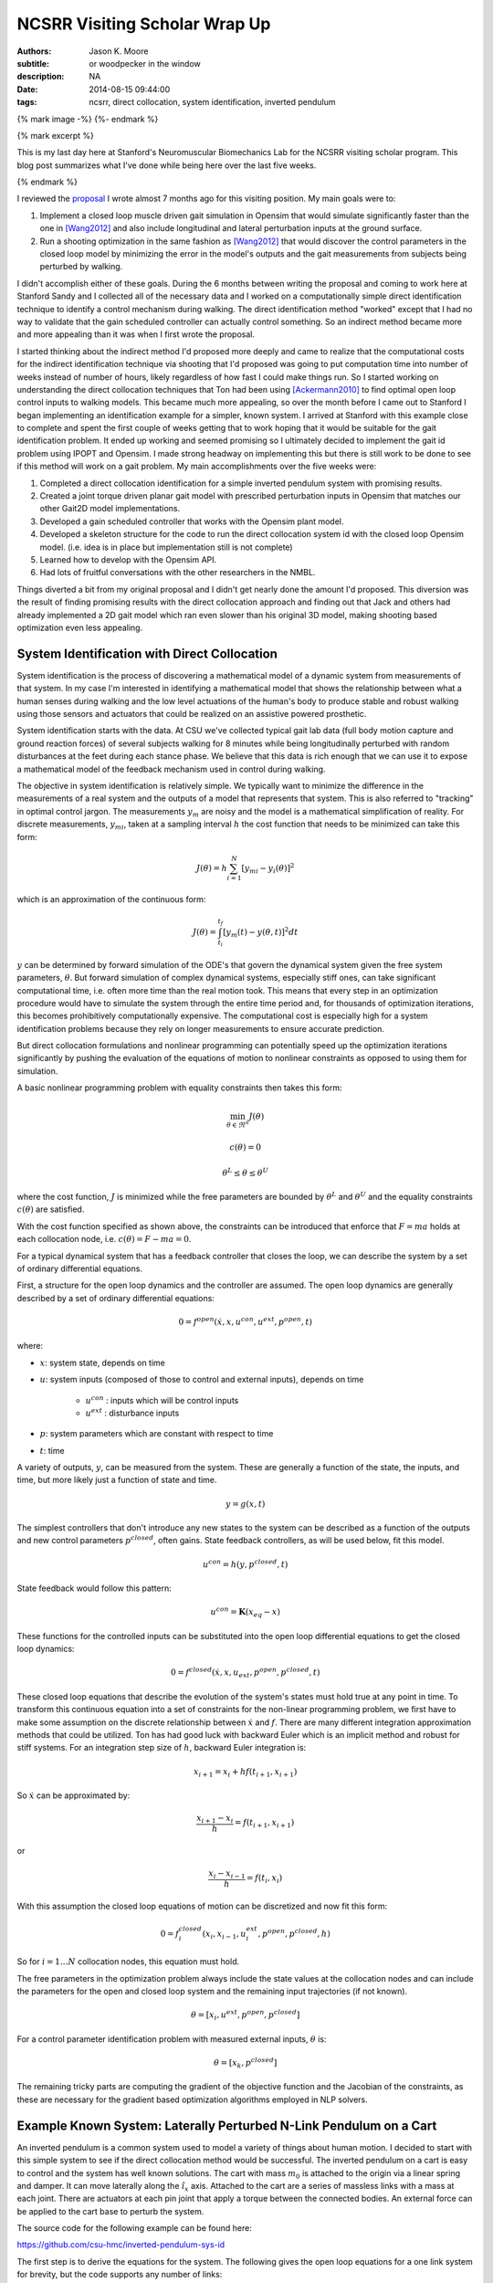 ==============================
NCSRR Visiting Scholar Wrap Up
==============================

:authors: Jason K. Moore
:subtitle: or woodpecker in the window
:description: NA
:date: 2014-08-15 09:44:00
:tags: ncsrr, direct collocation, system identification, inverted pendulum

{% mark image -%}
{%- endmark %}

{% mark excerpt %}

This is my last day here at Stanford's Neuromuscular Biomechanics Lab for the
NCSRR visiting scholar program. This blog post summarizes what I've done while
being here over the last five weeks.

{% endmark %}

I reviewed the proposal_ I wrote almost 7 months ago for this visiting
position. My main goals were to:

1. Implement a closed loop muscle driven gait simulation in Opensim that would
   simulate significantly faster than the one in [Wang2012]_ and also include
   longitudinal and lateral perturbation inputs at the ground surface.
2. Run a shooting optimization in the same fashion as [Wang2012]_ that would
   discover the control parameters in the closed loop model by minimizing the
   error in the model's outputs and the gait measurements from subjects being
   perturbed by walking.

.. _proposal: http://dx.doi.org/10.6084/m9.figshare.1137192

I didn't accomplish either of these goals. During the 6 months between writing
the proposal and coming to work here at Stanford Sandy and I collected all of
the necessary data and I worked on a computationally simple direct
identification technique to identify a control mechanism during walking. The
direct identification method "worked" except that I had no way to validate that
the gain scheduled controller can actually control something. So an indirect
method became more and more appealing than it was when I first wrote the
proposal.

I started thinking about the indirect method I'd proposed more deeply and came
to realize that the computational costs for the indirect identification
technique via shooting that I'd proposed was going to put computation time into
number of weeks instead of number of hours, likely regardless of how fast I
could make things run. So I started working on understanding the direct
collocation techniques that Ton had been using [Ackermann2010]_ to find optimal
open loop control inputs to walking models. This became much more appealing, so
over the month before I came out to Stanford I began implementing an
identification example for a simpler, known system. I arrived at Stanford with
this example close to complete and spent the first couple of weeks getting that
to work hoping that it would be suitable for the gait identification problem.
It ended up working and seemed promising so I ultimately decided to implement
the gait id problem using IPOPT and Opensim. I made strong headway on
implementing this but there is still work to be done to see if this method will
work on a gait problem. My main accomplishments over the five weeks were:

1. Completed a direct collocation identification for a simple inverted pendulum
   system with promising results.
2. Created a joint torque driven planar gait model with prescribed perturbation
   inputs in Opensim that matches our other Gait2D model implementations.
3. Developed a gain scheduled controller that works with the Opensim plant
   model.
4. Developed a skeleton structure for the code to run the direct collocation
   system id with the closed loop Opensim model. (i.e. idea is in place but
   implementation still is not complete)
5. Learned how to develop with the Opensim API.
6. Had lots of fruitful conversations with the other researchers in the NMBL.

Things diverted a bit from my original proposal and I didn't get nearly done
the amount I'd proposed. This diversion was the result of finding promising
results with the direct collocation approach and finding out that Jack and
others had already implemented a 2D gait model which ran even slower than his
original 3D model, making shooting based optimization even less appealing.

System Identification with Direct Collocation
=============================================

System identification is the process of discovering a mathematical model of a
dynamic system from measurements of that system. In my case I'm interested in
identifying a mathematical model that shows the relationship between what a
human senses during walking and the low level actuations of the human's body to
produce stable and robust walking using those sensors and actuators that could
be realized on an assistive powered prosthetic.

System identification starts with the data. At CSU we've collected typical gait
lab data (full body motion capture and ground reaction forces) of several
subjects walking for 8 minutes while being longitudinally perturbed with random
disturbances at the feet during each stance phase. We believe that this data is
rich enough that we can use it to expose a mathematical model of the feedback
mechanism used in control during walking.

The objective in system identification is relatively simple. We typically want
to minimize the difference in the measurements of a real system and the outputs
of a model that represents that system. This is also referred to "tracking" in
optimal control jargon. The measurements :math:`y_m` are noisy and the model is
a mathematical simplification of reality. For discrete measurements,
:math:`y_{mi}`, taken at a sampling interval :math:`h` the cost function that
needs to be minimized can take this form:

.. math::

   J(\theta) = h \sum_{i=1}^N \left[y_{mi} - y_i(\theta)\right]^2

which is an approximation of the continuous form:

.. math::

   J(\theta) = \int_{t_i}^{t_f} [y_m(t) - y(\theta, t)]^2 dt

:math:`y` can be determined by forward simulation of the ODE's that govern the
dynamical system given the free system parameters, :math:`\theta`. But forward
simulation of complex dynamical systems, especially stiff ones, can take
significant computational time, i.e. often more time than the real motion took.
This means that every step in an optimization procedure would have to simulate
the system through the entire time period and, for thousands of optimization
iterations, this becomes prohibitively computationally expensive. The
computational cost is especially high for a system identification problems
because they rely on longer measurements to ensure accurate prediction.

But direct collocation formulations and nonlinear programming can potentially
speed up the optimization iterations significantly by pushing the evaluation of
the equations of motion to nonlinear constraints as opposed to using them for
simulation.

A basic nonlinear programming problem with equality constraints then takes this
form:

.. math::

   \min_{\theta \in \Re^{n}}  J(\theta)

   c(\theta) = 0

   \theta^L \leq \theta \leq \theta^U

where the cost function, :math:`J` is minimized while the free parameters are
bounded by :math:`\theta^L` and :math:`\theta^U` and the equality constraints
:math:`c(\theta)` are satisfied.

With the cost function specified as shown above, the constraints can be
introduced that enforce that :math:`F=ma` holds at each collocation node, i.e.
:math:`c(\theta) = F - ma = 0`.

For a typical dynamical system that has a feedback controller that closes the
loop, we can describe the system by a set of ordinary differential equations.

First, a structure for the open loop dynamics and the controller are assumed.
The open loop dynamics are generally described by a set of ordinary
differential equations:

.. math::

   0 = f^{open}(\dot{x}, x, u^{con}, u^{ext}, p^{open}, t)

where:

- :math:`x`: system state, depends on time
- :math:`u`: system inputs (composed of those to control and external inputs),
  depends on time

   - :math:`u^{con}` : inputs which will be control inputs
   - :math:`u^{ext}` : disturbance inputs

- :math:`p`: system parameters which are constant with respect to time
- :math:`t`: time

A variety of outputs, :math:`y`, can be measured from the system. These are
generally a function of the state, the inputs, and time, but more likely just a
function of state and time.

.. math::

   y = g(x, t)

The simplest controllers that don't introduce any new states to the system can
be described as a function of the outputs and new control parameters
:math:`p^{closed}`, often gains. State feedback controllers, as will be used
below, fit this model.

.. math::

   u^{con} = h(y, p^{closed}, t)

State feedback would follow this pattern:

.. math::

   u^{con} = \mathbf{K} (x_{eq} - x)

These functions for the controlled inputs can be substituted into the open loop
differential equations to get the closed loop dynamics:

.. math::

   0 = f^{closed}(\dot{x}, x, u_{ext}, p^{open}, p^{closed}, t)

These closed loop equations that describe the evolution of the system's states
must hold true at any point in time. To transform this continuous equation into
a set of constraints for the non-linear programming problem, we first have to
make some assumption on the discrete relationship between :math:`\dot{x}` and
:math:`f`. There are many different integration approximation methods that could
be utilized. Ton has had good luck with backward Euler which is an implicit
method and robust for stiff systems. For an integration step size of :math:`h`,
backward Euler integration is:

.. math::

   x_{i+1} = x_i + h f(t_{i+1}, x_{i+1})

So :math:`\dot{x}` can be approximated by:

.. math::

   \frac{x_{i+1} - x_i}{h} =  f(t_{i+1}, x_{i+1})

or

.. math::

   \frac{x_i - x_{i-1}}{h} =  f(t_i, x_i)

With this assumption the closed loop equations of motion can be discretized and
now fit this form:

.. math::

   0 = f^{closed}_i(x_{i}, x_{i-1}, u^{ext}_i, p^{open}, p^{closed}, h)

So for :math:`i=1 \ldots N` collocation nodes, this equation must hold.

The free parameters in the optimization problem always include the state values
at the collocation nodes and can include the parameters for the open and closed
loop system and the remaining input trajectories (if not known).

.. math::

   \theta = [x_{i}, u^{ext}, p^{open}, p^{closed}]

For a control parameter identification problem with measured external inputs,
:math:`\theta` is:

.. math::

   \theta = [x_{k}, p^{closed}]

The remaining tricky parts are computing the gradient of the objective function
and the Jacobian of the constraints, as these are necessary for the gradient
based optimization algorithms employed in NLP solvers.

Example Known System: Laterally Perturbed N-Link Pendulum on a Cart
===================================================================

An inverted pendulum is a common system used to model a variety of things about
human motion. I decided to start with this simple system to see if the direct
collocation method would be successful. The inverted pendulum on a cart is easy
to control and the system has well known solutions. The cart with mass
:math:`m_0` is attached to the origin via a linear spring and damper. It can
move laterally along the :math:`\hat{i}_x` axis. Attached to the cart are a
series of massless links with a mass at each joint. There are actuators at each
pin joint that apply a torque between the connected bodies. An external force
can be applied to the cart base to perturb the system.

.. image:: {{ media_url('images/n-pendulum-with-cart.png') }}
   :align: center

The source code for the following example can be found here:

https://github.com/csu-hmc/inverted-pendulum-sys-id

The first step is to derive the equations for the system. The following gives
the open loop equations for a one link system for brevity, but the code
supports any number of links:

.. math::

   \begin{bmatrix}
     0 \\ 0 \\ 0 \\ 0
   \end{bmatrix}
   =
   \begin{bmatrix}
     \dot{q}_{0} - u_{0} \\
     \dot{q}_{1} - u_{1} \\ c u_{0} + k q_{0} + l_{0} m_{1} u^{2}_{1}
     \operatorname{sin}\left(q_{1}\right) - l_{0} m_{1}
     \operatorname{cos}\left(q_{1}\right) \dot{u}_{1} + \left(m_{0} +
     m_{1}\right) \dot{u}_{0} - F \\
     -g l_{0} m_{1} \operatorname{sin}\left(q_{1}\right) + l_{0}^{2} m_{1} \dot{u}_{1} - l_{0} m_{1} \operatorname{cos}\left(q_{1}\right) \dot{u}_{0} - T_{1}
   \end{bmatrix}

The states are:

.. math::

   x = [q_0, q_1, u_0, u_1]

And we will assume the output are simply the coordinates:

.. math::

   y = [q_0, q_1]

Define a state feedback controller symbolically where :math:`x_{eq} = 0`:

.. math::

   u^{con} = \mathbf{K} (x_{eq} - x)

   u^{con} = T_{1} = -k_{00} q_0 - k_{01} q_1 - k_{02} u_0 - k_{03} u_1

This control law can then be substituted into the open loop equations of motion
and the system can be simulated under the influence of cart perturbations (sum
of sines):

.. math::

   u^{ext} = F(t) = \sum m_j \sin(\omega_j t)

The numerical values of the controller can easily be found by solving an LQR
control problem once the numerical values are chosen for the open loop model
parameters. An example simulation is shown below:

.. image:: {{ media_url('images/one-link-pendulum-trajectory.png') }}

.. raw:: html

   <video width="640" height="480" controls>
     <source src={{ media_url('videos/one-link.mp4') }} type="video/mp4">
     <source src={{ media_url('videos/one-link.ogg') }} type="video/ogg">
   Your browser does not support the video tag.
   </video>

The objective function is simply:

.. math::

   J(\theta) = \sum_{i=1}^N (y_{mi} - y_i)^2

where :math:`y_i` is a subset of :math:`\theta`, i.e. just the generalized
coordinates. The measurements will have some additive noise:

.. math::

   y_m = [q_0, q_1] + [e_0, e_1]

The gradient of the objective function with respect to :math:`\theta` is then:

.. math::

   \frac{dJ}{d \theta} = [2 (y_{mi} - y_i) \qquad \mathbf{0}]

The closed loop discretized form of the equations of motion look like:

.. math::
   \begin{bmatrix}
   0 \\ 0\\ 0\\ 0
   \end{bmatrix}
   =
   \begin{bmatrix}
   - u_{0i} + \frac{1}{h} \left(q_{0i} - q_{0_{i-1}}\right)\\
     - u_{1i} + \frac{1}{h} \left(q_{1i} - q_{1_{i-1}}\right)\\
     - F_i + c u_{0i} + k q_{0i} + l_{0} m_{1} u_{1i}^{2} \sin{\left (q_{1i} \right )} -
     \frac{l_{0} m_{1}}{h} \left(u_{1i} - u_{1_{i-1}}\right) \cos{\left (q_{1i} \right )} +
     \frac{1}{h} \left(m_{0} + m_{1}\right) \left(u_{0i} - u_{0_{i-1}}\right)\\\\
     - g l_{0} m_{1} \sin{\left (q_{1i} \right )} + k_{00} q_{0i} + k_{01} q_{1i} + k_{02}
     u_{0i} + k_{03} u_{1i} + \frac{l_{0}^{2} m_{1}}{h} \left(u_{1i} - u_{1_{i-1}}\right) -
     \frac{l_{0} m_{1}}{h} \left(u_{0i} - u_{0_{i-1}}\right) \cos{\left (q_{1i} \right )}
   \end{bmatrix}

The constraints are evaluated at N-1 collocation nodes (skippin N=1). And
given :math:`\theta`, the ith and (i-1)th states are used along with the
controller parameters to compute the right hand side of the system dynamics.

.. math::

   c_i(\theta) = f_i(x_i, x_{i-1}, u_i, k) = 0

The Jacobian of the constraints is mostly a sparse banded matrix. The
parameters, :math:`k` don't show up in the kinematic equations so all of those
entries are zero. The only other non-zero entries are two values per state for
each constraint and values for each dynamic equation constraint (not kinematic)
for each of the parameters.

The only partial derivatives we need for evaluating the Jacobian can be found
by taking the derivative of :math:`f_i` with respect to these variables:

.. math::

   [q_{0i}, q_{1i}, u_{0i}, u_{1i}, q_{0_{i-1}}, q_{1_{i-1}}, u_{0_{i-1}},
   u_{1_{i-1}}, k_{00}, k_{01}, k_{02}, k_{03}]

and you get:

.. math::

   \begin{bmatrix}
     \frac{1}{h} & 0 & -1 & 0 & - \frac{1}{h} & 0 & 0 & 0 & 0 & 0 & 0 & 0\\
     0 & \frac{1}{h} & 0 & -1 & 0 & - \frac{1}{h} & 0 & 0 & 0 & 0 & 0 & 0\\
     k & l_{0} m_{1} u_{1i}^{2} \cos{\left (q_{1i} \right )} + \frac{l_{0} m_{1}}{h}
     \left(u_{1i} - u_{1_{i-1}}\right) \sin{\left (q_{1i} \right )} & c + \frac{1}{h}
     \left(m_{0} + m_{1}\right) & 2 l_{0} m_{1} u_{1i} \sin{\left (q_{1i} \right )} -
     \frac{l_{0} m_{1}}{h} \cos{\left (q_{1i} \right )} & 0 & 0 & - \frac{1}{h}
     \left(m_{0} + m_{1}\right) & \frac{l_{0} m_{1}}{h} \cos{\left (q_{1i} \right )}
     & 0 & 0 & 0 & 0\\
     k_{00} & - g l_{0} m_{1} \cos{\left (q_{1i} \right )} + k_{01} + \frac{l_{0}
     m_{1}}{h} \left(u_{0i} - u_{0_{i-1}}\right) \sin{\left (q_{1i} \right )} & k_{02} -
     \frac{l_{0} m_{1}}{h} \cos{\left (q_{1i} \right )} & k_{03} + \frac{l_{0}^{2}
     m_{1}}{h} & 0 & 0 & \frac{l_{0} m_{1}}{h} \cos{\left (q_{1i} \right )} & -
     \frac{l_{0}^{2} m_{1}}{h} & q_{0i} & q_{1i} & u_{0i} & u_{1i}
   \end{bmatrix}

These partial derivatives can then be used to build the sparse Jacobian of the
constraints. Each row of the constraint Jacobian corresponds to the n state
equations at each of the :math:`N-1` collocation nodes and the columns
correspond to the free parameters, i.e. states at each node and the unknown
gains in this case.

I set the rows to follow this convention:

.. math::

   [\frac{\partial c_{21}}{\partial \theta},
   \ldots,
   \frac{\partial c_{N1}}{\partial \theta},
   \frac{\partial c_{22}}{\partial \theta},
   \ldots,
   \frac{\partial c_{N2}}{\partial \theta},
   \frac{\partial c_{23}}{\partial \theta},
   \ldots,
   \frac{\partial c_{N3}}{\partial \theta},
   \frac{\partial c_{24}}{\partial \theta},
   \ldots,
   \frac{\partial c_{N4}}{\partial \theta}]

I set the columns to follow this convention:

.. math::

   \theta =
   [q_{01}, q_{02}, \ldots, q_{0_{i-1}}, q_{0i}, \ldots, x_{N_{i-1}}, x_{1N},
    q_{11}, q_{12}, \ldots, q_{1_{i-1}}, q_{1i}, \ldots, q_{1_{N-1}}, x_{2N},
    u_{01}, u_{03}, \ldots, u_{0_{i-1}}, u_{0i}, \ldots, u_{0_{N-1}}, x_{3N},
    u_{11}, u_{12}, \ldots, u_{1_{i-1}}, u_{1i}, \ldots, u_{1_{N-1}}, x_{4N},
    k_{00}, k_{01}, k_{02}, k_{03}]

The sparse entries of the Jacobian can then be computed for each row.

The source code builds functions that evaluates the constraints and the
Jacobian of the constraints given :math:`\theta` automatically from the
symbolic equations of motion. The objective function and gradient are also
built, but not yet as automated as the constraints.

To run the pendulum example there is a basic command line interface::

   python pendulum.py -h
   usage: pendulum.py [-h] [-n NUMLINKS] [-d DURATION] [-s SAMPLERATE]
                      [-i INITIALCONDITIONS] [-r] [-a] [-p]

   Run N-Link System ID

   optional arguments:
     -h, --help            show this help message and exit
     -n NUMLINKS, --numlinks NUMLINKS
                           The number of links in the pendulum.
     -d DURATION, --duration DURATION
                           The duration of the simulation in seconds.
     -s SAMPLERATE, --samplerate SAMPLERATE
                           The sample rate of the discretization.
     -i INITIALCONDITIONS, --initialconditions INITIALCONDITIONS
                           The type of initial conditions.
     -r, --sensornoise     Add noise to sensor data.
     -a, --animate         Show the pendulum animation.
     -p, --plot            Show result plots.

Running this program does these following steps:

1. Constructs the symbolic equations of motion for the open loop system.
2. Finds an optimal controller.
3. Simulates the closed loop system to generate noisy measurement data.
4. Constructs the symbolic closed loop backward Euler discretized constraint
   equation.
5. Constructs the symbolic sparse constraint Jacobian matrix.
6. Defines numerical functions that evaluate the objective and it's gradient.
7. Defines an IPOPT problem with the above.
8. Constructs and initial guess for the solution.
9. Runs IPOPT to solve for the free parameters.
10. Saves results in a database.
11. Makes plots and such.

So for example with a 1 link pendulum (4 unknown gains), a simulation duration
of 120 seconds, discretized at 0.01 s (100 Hz), and random initial guess for
the gains the problem will be constructed and IPOPT will try to solve it.

The initial guess for the system are the estimated state trajectories and some
"close" random values for the gains. The command is::

   pendulum.py -n 1 -d 60.0 -r -p -a -s 100.0 -i close

- N = 6,000 (h = 0.01 s (100 hz) over 1 minutes, 60 seconds)
- Number of free variables = 24,008
- Number of non-zero's in the constraint Jacobian = 132,000

IPOPT Results::

   197  3.4918824e-03 1.56e-10 7.95e-09 -11.0 1.94e-04    -  1.00e+00 1.00e+00h  1

   Number of Iterations....: 197

                                      (scaled)                 (unscaled)
   Objective...............:   3.4918824191332988e-03    3.4918824191332988e-03
   Dual infeasibility......:   7.9471792187856150e-09    7.9471792187856150e-09
   Constraint violation....:   1.4589055009873315e-10    1.5641832273871614e-10
   Complementarity.........:   0.0000000000000000e+00    0.0000000000000000e+00
   Overall NLP error.......:   7.9471792187856150e-09    7.9471792187856150e-09


   Number of objective function evaluations             = 746
   Number of objective gradient evaluations             = 198
   Number of equality constraint evaluations            = 757
   Number of inequality constraint evaluations          = 0
   Number of equality constraint Jacobian evaluations   = 198
   Number of inequality constraint Jacobian evaluations = 0
   Number of Lagrangian Hessian evaluations             = 0
   Total CPU secs in IPOPT (w/o function evaluations)   =     94.770
   Total CPU secs in NLP function evaluations           =    353.544

   EXIT: Optimal Solution Found.
   Initial gain guess: [ 107.21621286 14.48140057  37.61288637  -76.37491515]
   Known gains:        [  -4.71764346 19.67083668  -3.69402157    5.57114809]
   Identified gains:   [  -3.45783597 17.0274554   -3.27007286    5.24318706]
   Adding run 36033e34d60ef96463e1b16277e8a4a3fcec9370 to the database.

The total computation time on a laptop PC was ~7.5 minutes. Where as a shooting
may have taken 1.5 hours for the same number of iterations and needed a large
multi-core machine. This is with a relatively naive implementation and lots of
time unnecessary time spent in the function calls.

The constraint violations after finding the optimum look like:

.. image:: {{ media_url('images/one-link-pendulum-constraint-violation.png') }}

And you can see that the predicted trajectories are tightly aligned with the
measurements:

.. image:: {{ media_url('images/one-link-pendulum-trajectory-comparison.png') }}

Four Link Pendulum
------------------

Here are the basic results from four link pendulum solved with very close
initial guesses for the 40 gains.

.. raw:: html

   <video width="640" height="480" controls>
     <source src={{ media_url('videos/four-link.mp4') }} type="video/mp4">
     <source src={{ media_url('videos/four-link.ogg') }} type="video/ogg">
   Your browser does not support the video tag.
   </video>

.. image:: {{ media_url('images/four-link-pendulum-trajectory.png') }}

The constraint violations given the known gains:

.. image:: {{ media_url('images/four-link-pendulum-constraint-violation-from-initial-guess.png') }}

The constraint violations given the optimal gains:

.. image:: {{ media_url('images/four-link-pendulum-constraint-violation-from-optimal-solution.png') }}

The trajectory comparison:

.. image:: {{ media_url('images/four-link-pendulum-trajectory-comparison.png') }}
   :width: 800px

Planar Gait System ID
=====================

Plant
-----

The next step is to implement this for a data collected from perturbed
walking. A plant model and controller structure are required. I constructed a
planar gait model:

- 7 rigid bodies: trunk, thighs, shanks, feet
- 9 DoF, 18 states
- Compliant heel and toe contact spheres
- Longitudinally translatable floor with prescribed motion input
- Joint torque coordinate actuators: hip, knee, ankle
- Physical parameters from Winters, stored in yaml files
- Still needs subject specific scaling
- Constructed with the Opensim C++ API

.. image:: {{ media_url('images/osgait2d.png') }}

Controller
----------

.. image:: {{ media_url('images/gait-gain-scheduled-controller.png') }}

A gain gait cycle scheduled joint angle/rate feedback controller was
implemented by sub-classing ``OpenSim::Controller``. It follows this control
law:

.. math::

   T(t) = T_0(\varphi) + \mathbf{K}(\varphi)[s_0(\phi) - s(t)]

   T(t) = T^*(\varphi) - \mathbf{K}(\varphi) s(t)

- :math:`T` is the 6 x 1 vector of applied joint torques.
- :math:`T^*` is a vector of 6 torques scheduled over the gait cycle at P
  points.
- :math:`\mathbf{K}` is a partial state feedback matrix (6 x 12) scheduled over
  the gait cycle at P points.
- :math:`s` is the 12 x 1 vector of joint angles and angular rates.

The computation uses pre-known heel strike times from the data to compute
percent gait cycle for a given time in the simulation. Once the percent gait
cycle is known it interpolates from the scheduled :math:`T^*` and
:math:`\mathbf{K}` to get the gains used at the given percentage gait cycle.

Data
----

The raw data is processed by our gait analysis toolkit. That software outputs
csv text files for 8 minute trials sampled at 100 hz that contain columns for:

- ankle, knee, hip joint angles and joint angular rates from inverse kinematics
- spacial trunk location and orientation
- belt position over time
- right and left heelstrike times

These data files are parsed and stored in memory in ``SimTK::Matrix`` objects.

The toolkit also computes :math:`T^*(\varphi)` and :math:`\mathbf{K}(\varphi)`
using the direct id method and outputs these to disk. These data files are
parsed in C++ to construct std::vectors of SimTK::Vectors/SimTK::Matrices.

Optimize
--------

IPOPT will be used to solve the problem as in the above. It requires a set of
information to fully describe the problem.

Variables:

- :math:`N` : number of collocation nodes
- :math:`M` : number of measured time samples
- :math:`P` : Number of gait cycle discretization points

- :math:`n` : number of states
- :math:`o` : number of model outputs
- :math:`p` : total number of model constants
- :math:`q` : number of free model constants
- :math:`r` : number of free specified inputs

Free parameters:

- :math:`x`: 18 x N
- :math:`T^*`: 6 x P
- :math:`\mathbf{K}` : 6 x 12 x P

I start by using 3/4 of the data (6 minutes) from each trial for the
identification. The remaining 1/4 of data from each trial will be used to
validate the identified model. So if If N = 36,000 and n = 18 then the length
of :math:`\theta=648,780` where there are 780 controller parameters.

The initial guess for the free parameters will be constructed from the
estimated state trajectories computed from inverse kinematics and the gains
computed from the direct identification approach.

The cost function and it's gradient are defined as they were in the pendulum
problem and only the joint coordinates are tracked:

.. math::

   J(\theta) = \sum_{i=1}^N (y^m_i - y_i)^2

   \frac{dJ}{d \theta} = [2 (y^m_i - y_i) \qquad \mathbf{0}]

As will the constraints and the Jacobian of the constraints. I will enforce the
equation of motion constraints at N - 1 nodes (skip the first node). This is a
vector function equal to the number of states:

.. math::

   c_i(\theta) = 0 = f_i(x_i, x_{i-1}, T*_i, K_i, h)

There are two non zeros per row per state + a nonzero for each free
parameter in the dynamic equations (i.e. parameter derivatives are zero in the
kinematic equations) giving

.. math::

   (2 * 18) * 647982 + 780 * 647982 / 2 = 276,040,332

The non-zero entries in the Jacobian matrix will be computed via numerical
differentiation and stored in a sparse triplet format. So the evaluation of
:math:`c_i` should be as fast as possible to minimize computation time a this
step.

Use IPOPT's limited memory Hessian approximation instead of computing it
explicitly.

Solve!

Lessons Learned
===============

The experience at Stanford was very rewarding. Here are some of the highlights:

AOIs were interesting. Each week every person in the lab sends out
accomplishments, objectives and issues. The objectives should be concrete goals
for the upcoming week. The accomplishments section should list what objectives
you completed (and didn't complete) from the previous week. And the issues
should detail anything that prevented you from reaching your objectives for
that past week. I wasn't using this properly for the first 4 weeks because we
weren't given the correct instructions, just told to copy others and it turns
out others were not using it correctly either. I've tried this kind of thing
for myself in the past, but it has always broken down. In the past, it failed
both because there was no one to hold me accountable (I even post them to my
lab notebook, but no one actually reads that) and I didn't always write down
concrete goals that were within a week's scope.

The AOIs are, in general, a good idea. But there are some things I'd do
differently.

1. People rarely use the issues. My hunch is that, in a group, people want to
   seem like they are accomplishing a lot and have little trouble doing so.
   That could be especially true in a place like Stanford. I have a feeling
   that there are more issues in the week that aren't shown. I think this is
   typical in science in general. We show our best results in the paper, i.e.
   the results that we just barely got to work, yet don't show the faults of
   the method or the difficulties. I wonder if naming this section something
   different could help people be more willing to share their issues. It may be
   nice to come up with a word that invokes a positiveness to the topic
   "Looking back on the week, what would have helped you meet you objectives?",
   or "What would have helped you meet your objectives faster?", or "What
   information/knowledge/etc is needed to make a big stride towards your
   objective?", "What during the past week came up that you wish you had a
   teammate to collectively solve the problem with?".
2. I felt the need to write a lot in my accomplishments so that I didn't look
   like I'm doing less than other people (which I generally felt). Competition
   is probably good, it helps me improve my performance and be more efficient
   but it can also be a drain. Others may not feel like the accomplishments are
   competitive but it may be good to think about how to make it feel like a
   healthy competition. I'm at the point in my career where I'm finally getting
   tired of working late into the night and 60+ hours a week and I often choose
   to sleep or not work to keep those hours of work more sane. This article
   made me think about being more real with myself about the # of hours I want
   to work:

   http://blogs.scientificamerican.com/guest-blog/2013/07/21/the-awesomest-7-year-postdoc-or-how-i-learned-to-stop-worrying-and-love-the-tenure-track-faculty-life/

It was refreshing to be in an environment where lots of people can help answer
questions that you have. The lab was structured with quite a few "permanent" PhD
level researchers that essentially ran the Opensim project and assisted
students in their research objectives. This was infinitely better than it is at
CSU where I seem to be the only post doc in existence. Everyone seemed to
collaborate pretty well too. One student said he didn't think anyone actually
collaborated on individual research projects, but there was solid collaboration
on the Opensim development and they'd just started really utilizing Github with
PR's and issues. I suspect research labs could be much more efficient if they
could support a fair number of permanent high level researcher positions. But
things were still centered around very individual research projects for each
student.

Ok, closing this one off. It's already too long. Thanks for the opportunity to
hang out and work in the NMBL!

References
==========

.. [Wang2012] Wang, Jack M., Samuel R. Hamner, Scott L. Delp, and Vladlen
   Koltun. “Optimizing Locomotion Controllers Using Biologically-Based
   Actuators and Objectives.” ACM Transactions on Graphics (TOG) 31, no. 4 (2012):
   25.

.. [Ackermann2010] Ackermann, Marko, and Antonie J. van den Bogert.
   “Optimality Principles for Model-Based Prediction of Human Gait.” Journal of
   Biomechanics 43, no. 6 (April 19, 2010): 1055–60.
   doi:10.1016/j.jbiomech.2009.12.012.

Notes
=====

These are just some notes I took from the comments after I presented this:

- Look up OpenMP for parallel stuff.
- Mombaur, Katja Daniela supposedly does open loop direct collocation for
  walking.
- Parallelize the jacobian evaluation because you only need certain parameters
  for each row in the jacobian.
- Think about using different integrator assumptions so you can increase h.
- Add the plant controller diagram before the system id explanation.
- Boyd Convex Optimization

Constrained multibody dynamics problems:

Basic form with lagrange multipliers:

M u' = f - G^T lam
Gu' = 0

G u' + G M^-1 G^T lam = G M^-1 f
G M^-1 G^T lam = G M^-1 f

G M^-1 G^T lam = u_o

